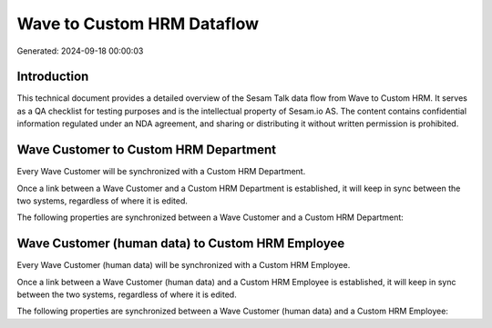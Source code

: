 ===========================
Wave to Custom HRM Dataflow
===========================

Generated: 2024-09-18 00:00:03

Introduction
------------

This technical document provides a detailed overview of the Sesam Talk data flow from Wave to Custom HRM. It serves as a QA checklist for testing purposes and is the intellectual property of Sesam.io AS. The content contains confidential information regulated under an NDA agreement, and sharing or distributing it without written permission is prohibited.

Wave Customer to Custom HRM Department
--------------------------------------
Every Wave Customer will be synchronized with a Custom HRM Department.

Once a link between a Wave Customer and a Custom HRM Department is established, it will keep in sync between the two systems, regardless of where it is edited.

The following properties are synchronized between a Wave Customer and a Custom HRM Department:

.. list-table::
   :header-rows: 1

   * - Wave Customer Property
     - Custom HRM Department Property
     - Custom HRM Data Type


Wave Customer (human data) to Custom HRM Employee
-------------------------------------------------
Every Wave Customer (human data) will be synchronized with a Custom HRM Employee.

Once a link between a Wave Customer (human data) and a Custom HRM Employee is established, it will keep in sync between the two systems, regardless of where it is edited.

The following properties are synchronized between a Wave Customer (human data) and a Custom HRM Employee:

.. list-table::
   :header-rows: 1

   * - Wave Customer (human data) Property
     - Custom HRM Employee Property
     - Custom HRM Data Type

